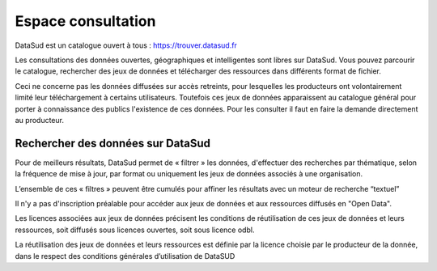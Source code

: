 ===================
Espace consultation
===================

DataSud est un catalogue ouvert à tous : 
https://trouver.datasud.fr 

Les consultations des données ouvertes, géographiques et intelligentes sont libres sur DataSud. Vous pouvez parcourir le catalogue, rechercher des jeux de données et télécharger des ressources dans différents format de fichier.

Ceci ne concerne pas les données diffusées sur accès retreints, pour lesquelles les producteurs ont volontairement limité leur téléchargement à certains utilisateurs. Toutefois ces jeux de données apparaissent au catalogue général pour porter à connaissance des publics l'existence de ces données. Pour les consulter il faut en faire la demande directement au producteur.

-------------------------------------------
Rechercher des données sur DataSud
-------------------------------------------

Pour de meilleurs résultats, DataSud permet de « filtrer » les données, d'effectuer des recherches par thématique, selon la fréquence de mise à jour, par format ou uniquement les jeux de données associés à une organisation.

.. image:: Recherche_donnees.png

L’ensemble de ces « filtres » peuvent être cumulés pour affiner les résultats avec un moteur de recherche “textuel”

Il n'y a pas d'inscription préalable pour accéder aux jeux de données et aux ressources diffusés en "Open Data". 

Les licences associées aux jeux de données précisent les conditions de réutilisation de ces jeux de données et leurs ressources, soit diffusés sous licences ouvertes, soit sous licence odbl.

La réutilisation des jeux de données et leurs ressources est définie par la licence choisie par le producteur de la donnée, dans le respect des conditions générales d’utilisation de DataSUD




